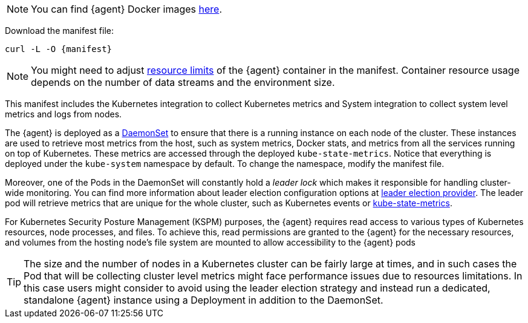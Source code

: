 NOTE: You can find {agent} Docker images https://www.docker.elastic.co/r/beats/elastic-agent[here].

Download the manifest file:

["source", "sh", subs="attributes"]
------------------------------------------------
curl -L -O {manifest}
------------------------------------------------

NOTE: You might need to adjust https://kubernetes.io/docs/concepts/configuration/manage-resources-containers/[resource limits] of the {agent} container in the manifest. Container resource usage depends on the number of data streams and the environment size.

This manifest includes the Kubernetes integration to collect Kubernetes metrics and System integration to collect system level metrics and logs from nodes.

The {agent} is deployed as a https://kubernetes.io/docs/concepts/workloads/controllers/daemonset/[DaemonSet]
to ensure that there is a running instance on each node of the cluster. These instances are used to retrieve most metrics from the host, such as system metrics, Docker stats, and metrics from all the services running on top of Kubernetes. These metrics are accessed through the deployed `kube-state-metrics`. Notice that everything is deployed under the `kube-system` namespace by default. To change the namespace, modify the manifest file.

Moreover, one of the Pods in the DaemonSet will constantly hold a _leader lock_ which makes it responsible for
handling cluster-wide monitoring. You can find more information about leader election configuration options at <<kubernetes_leaderelection-provider, leader election provider>>. The leader pod will retrieve metrics that are unique for the whole cluster, such as Kubernetes events or https://github.com/kubernetes/kube-state-metrics[kube-state-metrics].
ifeval::["{show-condition}"=="enabled"]
We make sure that these metrics are retrieved from the leader pod by applying the following <<elastic-agent-kubernetes-autodiscovery, condition>> in the manifest, before declaring the data streams with these metricsets:

[source,yaml]
------------------------------------------------
...
inputs:
  - id: kubernetes-cluster-metrics
    condition: ${kubernetes_leaderelection.leader} == true
    type: kubernetes/metrics
    # metricsets with the state_ prefix and the metricset event
...
------------------------------------------------
endif::[]

For Kubernetes Security Posture Management (KSPM) purposes, the {agent} requires read access to various types of Kubernetes resources, node processes, and files.
To achieve this, read permissions are granted to the {agent} for the necessary resources, and volumes from the hosting node's file system are mounted to allow accessibility to the {agent} pods

TIP: The size and the number of nodes in a Kubernetes cluster can be fairly large at times, and in such cases the Pod that will be collecting cluster level metrics might face performance issues due to resources limitations. In this case users might consider to avoid using the leader election strategy and instead run a dedicated, standalone {agent} instance using a Deployment in addition to the DaemonSet.


